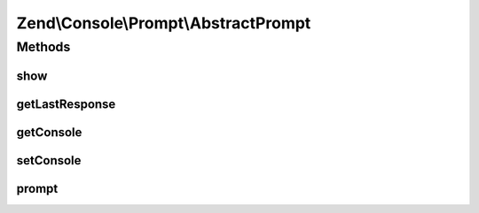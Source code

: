 .. Console/Prompt/AbstractPrompt.php generated using docpx on 01/30/13 03:32am


Zend\\Console\\Prompt\\AbstractPrompt
=====================================

Methods
+++++++

show
----

.. function:: show()


    Show a prompt

    :rtype: void 



getLastResponse
---------------

.. function:: getLastResponse()


    Return last answer to this prompt.

    :rtype: mixed 



getConsole
----------

.. function:: getConsole()


    Return console adapter to use when showing prompt.

    :rtype: ConsoleAdapter 



setConsole
----------

.. function:: setConsole()


    Set console adapter to use when showing prompt.

    :param ConsoleAdapter: 



prompt
------

.. function:: prompt()


    Create an instance of this prompt, show it and return response.
    
    This is a convenience method for creating statically creating prompts, i.e.:
    
         $name = Zend\Console\Prompt\Line::prompt("Enter your name: ");

    :rtype: mixed 

    :throws: Exception\BadMethodCallException 



